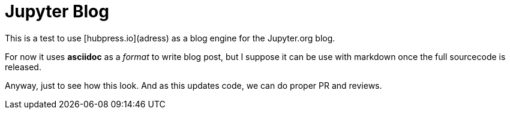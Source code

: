 = Jupyter Blog 

This is a test to use [hubpress.io](adress) as a blog engine for the Jupyter.org blog. 

For now it uses *asciidoc* as a  _format_ to write blog post, but I suppose it can be use with markdown once the full sourcecode is released. 

Anyway, just to see how this look. And as this updates code, we can do proper PR and reviews.